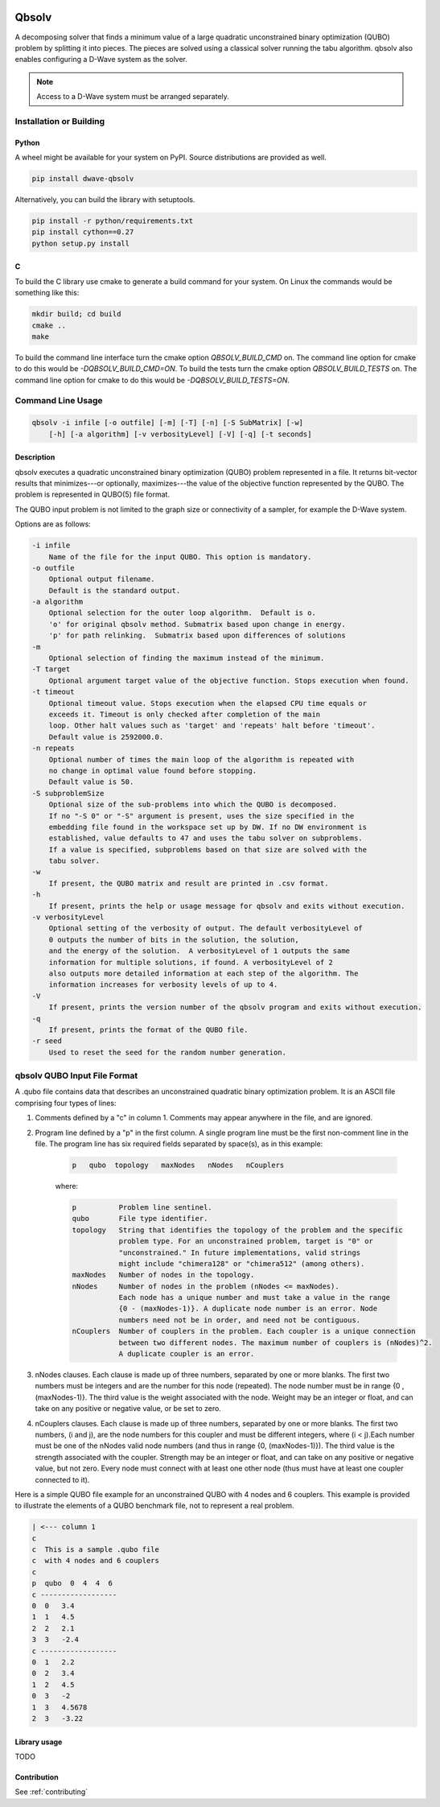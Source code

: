 .. image:: https://img.shields.io/pypi/v/dwave-qbsolv.svg
    :target: https://pypi.python.org/pypi/dwave-qbsolv

.. image:: https://codecov.io/gh/dwavesystems/qbsolv/branch/master/graph/badge.svg
    :target: https://codecov.io/gh/dwavesystems/qbsolv

.. image:: https://travis-ci.org/dwavesystems/qbsolv.svg?branch=master
    :target: https://travis-ci.org/dwavesystems/qbsolv

.. image:: https://ci.appveyor.com/api/projects/status/y2f7rqxvepn4ak4b/branch/master?svg=true
    :target: https://ci.appveyor.com/project/dwave-adtt/qbsolv/branch/master
    
.. image:: https://readthedocs.com/projects/d-wave-systems-qbsolv/badge/?version=latest
    :target: https://docs.ocean.dwavesys.com/projects/qbsolv/en/latest/?badge=latest

.. image:: https://circleci.com/gh/dwavesystems/qbsolv.svg?style=svg
    :target: https://circleci.com/gh/dwavesystems/qbsolv

======
Qbsolv
======

.. index-start-marker

A decomposing solver that finds a minimum value of a large quadratic unconstrained binary
optimization (QUBO) problem by splitting it into pieces. The pieces are solved using a
classical solver running the tabu algorithm. qbsolv also enables configuring a D-Wave
system as the solver.

.. Note:: Access to a D-Wave system must be arranged separately.

.. index-end-marker

Installation or Building
========================

.. installation-start-marker

Python
------

A wheel might be available for your system on PyPI. Source distributions are provided as well.

.. code-block:: python

    pip install dwave-qbsolv


Alternatively, you can build the library with setuptools.

.. code-block:: bash

    pip install -r python/requirements.txt
    pip install cython==0.27
    python setup.py install

C
-

To build the C library use cmake to generate a build command for your system. On Linux the commands would be something
like this:

.. code-block:: bash

    mkdir build; cd build
    cmake ..
    make

To build the command line interface turn the cmake option `QBSOLV_BUILD_CMD` on. The command line option for cmake to do
this would be `-DQBSOLV_BUILD_CMD=ON`. To build the tests turn the cmake option `QBSOLV_BUILD_TESTS` on. The command
line option for cmake to do this would be `-DQBSOLV_BUILD_TESTS=ON`.

.. installation-end-marker

Command Line Usage
==================

.. usage-start-marker

.. code::

    qbsolv -i infile [-o outfile] [-m] [-T] [-n] [-S SubMatrix] [-w]
        [-h] [-a algorithm] [-v verbosityLevel] [-V] [-q] [-t seconds]

Description
-----------

qbsolv executes a quadratic unconstrained binary optimization
(QUBO) problem represented in a file. It returns bit-vector
results that minimizes---or optionally, maximizes---the value of
the objective function represented by the QUBO.  The problem is
represented in QUBO(5) file format.

The QUBO input problem is not limited to the graph size or connectivity of a
sampler, for example the D-Wave system.

Options are as follows:

.. code::

    -i infile
        Name of the file for the input QUBO. This option is mandatory.
    -o outfile
        Optional output filename.
        Default is the standard output.
    -a algorithm
        Optional selection for the outer loop algorithm.  Default is o.
        'o' for original qbsolv method. Submatrix based upon change in energy.
        'p' for path relinking.  Submatrix based upon differences of solutions
    -m
        Optional selection of finding the maximum instead of the minimum.
    -T target
        Optional argument target value of the objective function. Stops execution when found.
    -t timeout
        Optional timeout value. Stops execution when the elapsed CPU time equals or
        exceeds it. Timeout is only checked after completion of the main
        loop. Other halt values such as 'target' and 'repeats' halt before 'timeout'.
        Default value is 2592000.0.
    -n repeats
        Optional number of times the main loop of the algorithm is repeated with
        no change in optimal value found before stopping.
        Default value is 50.
    -S subproblemSize
        Optional size of the sub-problems into which the QUBO is decomposed.
        If no "-S 0" or "-S" argument is present, uses the size specified in the
        embedding file found in the workspace set up by DW. If no DW environment is
        established, value defaults to 47 and uses the tabu solver on subproblems.
        If a value is specified, subproblems based on that size are solved with the
        tabu solver.
    -w
        If present, the QUBO matrix and result are printed in .csv format.
    -h
        If present, prints the help or usage message for qbsolv and exits without execution.
    -v verbosityLevel
        Optional setting of the verbosity of output. The default verbosityLevel of
        0 outputs the number of bits in the solution, the solution,
        and the energy of the solution.  A verbosityLevel of 1 outputs the same
        information for multiple solutions, if found. A verbosityLevel of 2
        also outputs more detailed information at each step of the algorithm. The
        information increases for verbosity levels of up to 4.
    -V
        If present, prints the version number of the qbsolv program and exits without execution.
    -q
        If present, prints the format of the QUBO file.
    -r seed
        Used to reset the seed for the random number generation.

.. usage-end-marker

qbsolv QUBO Input File Format
=============================

.. format-start-marker

A .qubo file contains data that describes an unconstrained
quadratic binary optimization problem.  It is an ASCII file comprising
four types of lines:

1. Comments defined by a "c" in column 1. Comments may appear
   anywhere in the file, and are ignored.

2. Program line defined by a "p" in the first column.
   A single program line must be the first non-comment line in the file.
   The program line has six required fields separated by space(s),
   as in this example:

    .. code::

       p   qubo  topology   maxNodes   nNodes   nCouplers

    where:

    .. code::

       p          Problem line sentinel.
       qubo       File type identifier.
       topology   String that identifies the topology of the problem and the specific
                  problem type. For an unconstrained problem, target is "0" or
                  "unconstrained." In future implementations, valid strings
                  might include "chimera128" or "chimera512" (among others).
       maxNodes   Number of nodes in the topology.
       nNodes     Number of nodes in the problem (nNodes <= maxNodes).
                  Each node has a unique number and must take a value in the range
                  {0 - (maxNodes-1)}. A duplicate node number is an error. Node
                  numbers need not be in order, and need not be contiguous.
       nCouplers  Number of couplers in the problem. Each coupler is a unique connection
                  between two different nodes. The maximum number of couplers is (nNodes)^2.
                  A duplicate coupler is an error.

3. nNodes clauses. Each clause is made up of three numbers, separated
   by one or more blanks. The first two numbers must be integers and are the number
   for this node (repeated). The node number must be in range {0 , (maxNodes-1)}.
   The third value is the weight associated with the node. Weight may be an integer
   or float, and can take on any positive or negative value, or be set to zero.

4. nCouplers clauses. Each clause is made up of three numbers, separated by one or
   more blanks. The first two numbers, (i and j), are the node numbers for this coupler
   and must be different integers, where (i < j).Each number must be one of the nNodes
   valid node numbers (and thus in range {0, (maxNodes-1)}).
   The third value is the strength associated with the coupler. Strength may be an
   integer or float, and can take on any positive or negative value, but not zero.
   Every node must connect with at least one other node (thus must have at least
   one coupler connected to it).

Here is a simple QUBO file example for an unconstrained QUBO with 4
nodes and 6 couplers. This example is provided to illustrate the
elements of a QUBO benchmark file, not to represent a real problem.

.. code::

        | <--- column 1
        c
        c  This is a sample .qubo file
        c  with 4 nodes and 6 couplers
        c
        p  qubo  0  4  4  6
        c ------------------
        0  0   3.4
        1  1   4.5
        2  2   2.1
        3  3   -2.4
        c ------------------
        0  1   2.2
        0  2   3.4
        1  2   4.5
        0  3   -2
        1  3   4.5678
        2  3   -3.22

.. format-end-marker

Library usage
-------------

TODO

Contribution
------------

See :ref:`contributing`
